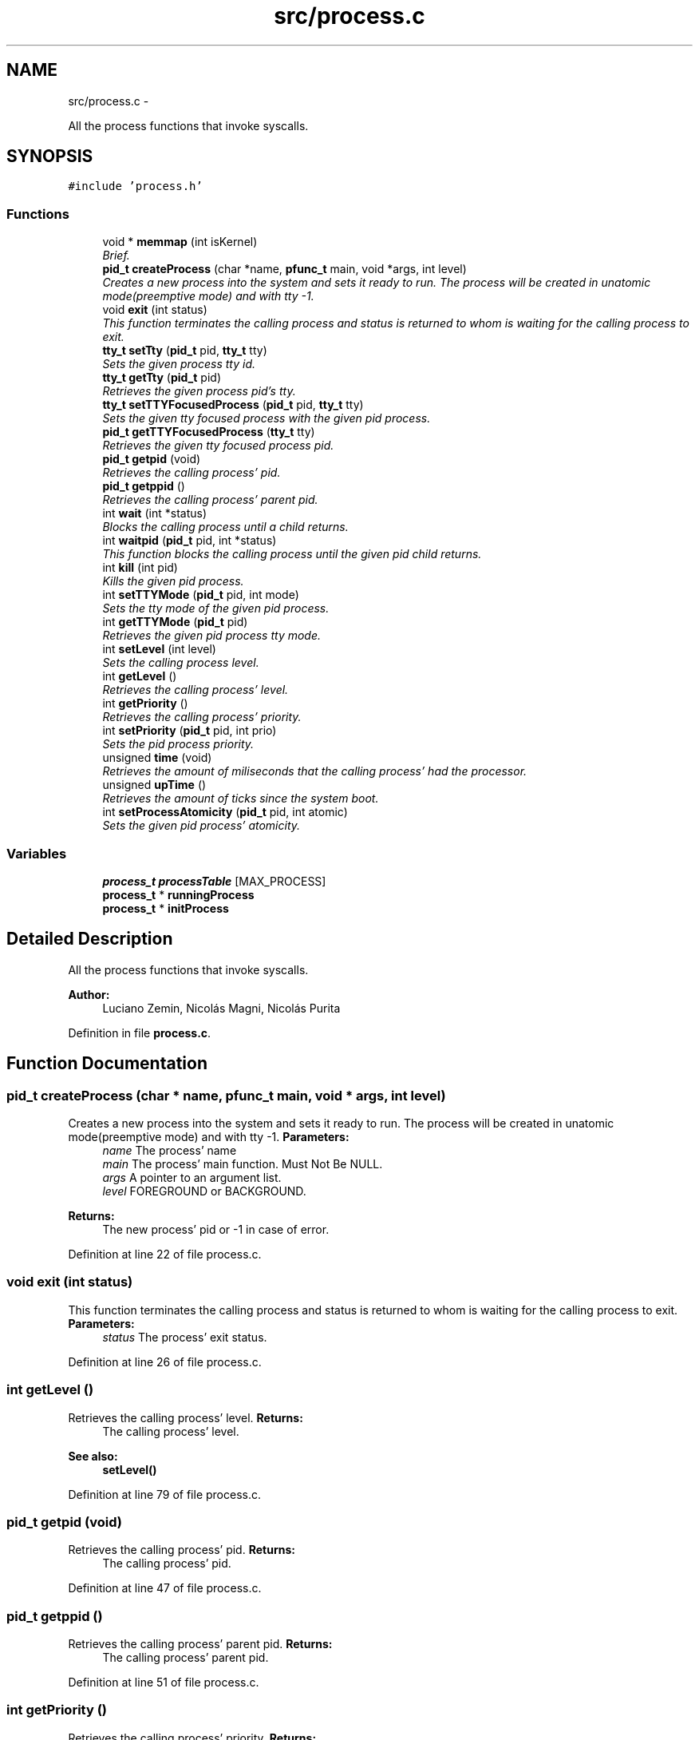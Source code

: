 .TH "src/process.c" 3 "18 May 2010" "Version 1.0" "flying-high" \" -*- nroff -*-
.ad l
.nh
.SH NAME
src/process.c \- 
.PP
All the process functions that invoke syscalls.  

.SH SYNOPSIS
.br
.PP
\fC#include 'process.h'\fP
.br

.SS "Functions"

.in +1c
.ti -1c
.RI "void * \fBmemmap\fP (int isKernel)"
.br
.RI "\fIBrief. \fP"
.ti -1c
.RI "\fBpid_t\fP \fBcreateProcess\fP (char *name, \fBpfunc_t\fP main, void *args, int level)"
.br
.RI "\fICreates a new process into the system and sets it ready to run. The process will be created in unatomic mode(preemptive mode) and with tty -1. \fP"
.ti -1c
.RI "void \fBexit\fP (int status)"
.br
.RI "\fIThis function terminates the calling process and status is returned to whom is waiting for the calling process to exit. \fP"
.ti -1c
.RI "\fBtty_t\fP \fBsetTty\fP (\fBpid_t\fP pid, \fBtty_t\fP tty)"
.br
.RI "\fISets the given process tty id. \fP"
.ti -1c
.RI "\fBtty_t\fP \fBgetTty\fP (\fBpid_t\fP pid)"
.br
.RI "\fIRetrieves the given process pid's tty. \fP"
.ti -1c
.RI "\fBtty_t\fP \fBsetTTYFocusedProcess\fP (\fBpid_t\fP pid, \fBtty_t\fP tty)"
.br
.RI "\fISets the given tty focused process with the given pid process. \fP"
.ti -1c
.RI "\fBpid_t\fP \fBgetTTYFocusedProcess\fP (\fBtty_t\fP tty)"
.br
.RI "\fIRetrieves the given tty focused process pid. \fP"
.ti -1c
.RI "\fBpid_t\fP \fBgetpid\fP (void)"
.br
.RI "\fIRetrieves the calling process' pid. \fP"
.ti -1c
.RI "\fBpid_t\fP \fBgetppid\fP ()"
.br
.RI "\fIRetrieves the calling process' parent pid. \fP"
.ti -1c
.RI "int \fBwait\fP (int *status)"
.br
.RI "\fIBlocks the calling process until a child returns. \fP"
.ti -1c
.RI "int \fBwaitpid\fP (\fBpid_t\fP pid, int *status)"
.br
.RI "\fIThis function blocks the calling process until the given pid child returns. \fP"
.ti -1c
.RI "int \fBkill\fP (int pid)"
.br
.RI "\fIKills the given pid process. \fP"
.ti -1c
.RI "int \fBsetTTYMode\fP (\fBpid_t\fP pid, int mode)"
.br
.RI "\fISets the tty mode of the given pid process. \fP"
.ti -1c
.RI "int \fBgetTTYMode\fP (\fBpid_t\fP pid)"
.br
.RI "\fIRetrieves the given pid process tty mode. \fP"
.ti -1c
.RI "int \fBsetLevel\fP (int level)"
.br
.RI "\fISets the calling process level. \fP"
.ti -1c
.RI "int \fBgetLevel\fP ()"
.br
.RI "\fIRetrieves the calling process' level. \fP"
.ti -1c
.RI "int \fBgetPriority\fP ()"
.br
.RI "\fIRetrieves the calling process' priority. \fP"
.ti -1c
.RI "int \fBsetPriority\fP (\fBpid_t\fP pid, int prio)"
.br
.RI "\fISets the pid process priority. \fP"
.ti -1c
.RI "unsigned \fBtime\fP (void)"
.br
.RI "\fIRetrieves the amount of miliseconds that the calling process' had the processor. \fP"
.ti -1c
.RI "unsigned \fBupTime\fP ()"
.br
.RI "\fIRetrieves the amount of ticks since the system boot. \fP"
.ti -1c
.RI "int \fBsetProcessAtomicity\fP (\fBpid_t\fP pid, int atomic)"
.br
.RI "\fISets the given pid process' atomicity. \fP"
.in -1c
.SS "Variables"

.in +1c
.ti -1c
.RI "\fBprocess_t\fP \fBprocessTable\fP [MAX_PROCESS]"
.br
.ti -1c
.RI "\fBprocess_t\fP * \fBrunningProcess\fP"
.br
.ti -1c
.RI "\fBprocess_t\fP * \fBinitProcess\fP"
.br
.in -1c
.SH "Detailed Description"
.PP 
All the process functions that invoke syscalls. 

\fBAuthor:\fP
.RS 4
Luciano Zemin, Nicolás Magni, Nicolás Purita 
.RE
.PP

.PP
Definition in file \fBprocess.c\fP.
.SH "Function Documentation"
.PP 
.SS "\fBpid_t\fP createProcess (char * name, \fBpfunc_t\fP main, void * args, int level)"
.PP
Creates a new process into the system and sets it ready to run. The process will be created in unatomic mode(preemptive mode) and with tty -1. \fBParameters:\fP
.RS 4
\fIname\fP The process' name 
.br
\fImain\fP The process' main function. Must Not Be NULL. 
.br
\fIargs\fP A pointer to an argument list. 
.br
\fIlevel\fP FOREGROUND or BACKGROUND.
.RE
.PP
\fBReturns:\fP
.RS 4
The new process' pid or -1 in case of error. 
.RE
.PP

.PP
Definition at line 22 of file process.c.
.SS "void exit (int status)"
.PP
This function terminates the calling process and status is returned to whom is waiting for the calling process to exit. \fBParameters:\fP
.RS 4
\fIstatus\fP The process' exit status. 
.RE
.PP

.PP
Definition at line 26 of file process.c.
.SS "int getLevel ()"
.PP
Retrieves the calling process' level. \fBReturns:\fP
.RS 4
The calling process' level.
.RE
.PP
\fBSee also:\fP
.RS 4
\fBsetLevel()\fP 
.RE
.PP

.PP
Definition at line 79 of file process.c.
.SS "\fBpid_t\fP getpid (void)"
.PP
Retrieves the calling process' pid. \fBReturns:\fP
.RS 4
The calling process' pid. 
.RE
.PP

.PP
Definition at line 47 of file process.c.
.SS "\fBpid_t\fP getppid ()"
.PP
Retrieves the calling process' parent pid. \fBReturns:\fP
.RS 4
The calling process' parent pid. 
.RE
.PP

.PP
Definition at line 51 of file process.c.
.SS "int getPriority ()"
.PP
Retrieves the calling process' priority. \fBReturns:\fP
.RS 4
The calling process' priority.
.RE
.PP
\fBSee also:\fP
.RS 4
\fBsetPriority()\fP 
.RE
.PP

.PP
Definition at line 83 of file process.c.
.SS "\fBtty_t\fP getTty (\fBpid_t\fP pid)"
.PP
Retrieves the given process pid's tty. \fBParameters:\fP
.RS 4
\fIpid\fP The pid of the process.
.RE
.PP
\fBReturns:\fP
.RS 4
The tty id.
.RE
.PP
\fBSee also:\fP
.RS 4
\fBsetTty()\fP 
.RE
.PP

.PP
Definition at line 35 of file process.c.
.SS "\fBpid_t\fP getTTYFocusedProcess (\fBtty_t\fP tty)"
.PP
Retrieves the given tty focused process pid. \fBParameters:\fP
.RS 4
\fItty\fP The tty id.
.RE
.PP
\fBReturns:\fP
.RS 4
The pid of the tty focused process.
.RE
.PP
\fBSee also:\fP
.RS 4
\fBsetTTYFocusedProcess()\fP 
.RE
.PP

.PP
Definition at line 43 of file process.c.
.SS "int getTTYMode (\fBpid_t\fP pid)"
.PP
Retrieves the given pid process tty mode. \fBParameters:\fP
.RS 4
\fIpid\fP The pid of the process whose tty mode will be retrieved.
.RE
.PP
\fBReturns:\fP
.RS 4
The tty mode.
.RE
.PP
\fBSee also:\fP
.RS 4
\fBsetTTYMode()\fP 
.RE
.PP

.PP
Definition at line 71 of file process.c.
.SS "int kill (int pid)"
.PP
Kills the given pid process. \fBParameters:\fP
.RS 4
\fIpid\fP The pid of the process to be killed.
.RE
.PP
\fBReturns:\fP
.RS 4
0 on success, -1 on error. 
.RE
.PP

.PP
Definition at line 63 of file process.c.
.SS "void* memmap (int isKernel)"
.PP
Brief. \fBParameters:\fP
.RS 4
\fIisKernel\fP ParamBrief.
.RE
.PP
\fBReturns:\fP
.RS 4
Description.
.RE
.PP
Use: 
.PP
.nf

.fi
.PP
.PP
\fBSee also:\fP
.RS 4
f1() f2() 
.RE
.PP

.PP
Definition at line 18 of file process.c.
.SS "int setLevel (int level)"
.PP
Sets the calling process level. \fBParameters:\fP
.RS 4
\fIlevel\fP FOREGROUND or BACKGROUND.
.RE
.PP
\fBReturns:\fP
.RS 4
TRUE on success, FALSE on error.
.RE
.PP
\fBSee also:\fP
.RS 4
\fBgetLevel()\fP 
.RE
.PP

.PP
Definition at line 75 of file process.c.
.SS "int setPriority (\fBpid_t\fP pid, int prio)"
.PP
Sets the pid process priority. \fBParameters:\fP
.RS 4
\fIpid\fP The pid of the process whose priority will be changed. 
.br
\fIprio\fP The priority to be set.
.RE
.PP
\fBReturns:\fP
.RS 4
prio on success, -1 on error.
.RE
.PP
\fBSee also:\fP
.RS 4
\fBgetPriority()\fP 
.RE
.PP

.PP
Definition at line 87 of file process.c.
.SS "int setProcessAtomicity (\fBpid_t\fP pid, int atomic)"
.PP
Sets the given pid process' atomicity. \fBParameters:\fP
.RS 4
\fIpid\fP The pid of the process whose atomicity will be set. 
.br
\fIatomic\fP ATOMIC or UNATOMIC.
.RE
.PP
\fBReturns:\fP
.RS 4
0 on success, -1 on error. 
.RE
.PP

.PP
Definition at line 99 of file process.c.
.SS "\fBtty_t\fP setTty (\fBpid_t\fP pid, \fBtty_t\fP tty)"
.PP
Sets the given process tty id. \fBParameters:\fP
.RS 4
\fIpid\fP The process' pid whose tty id will be set. 
.br
\fItty\fP The tty id to be set.
.RE
.PP
\fBReturns:\fP
.RS 4
0 on success, -1 on error.
.RE
.PP
Use: 
.PP
.nf

.fi
.PP
.PP
\fBSee also:\fP
.RS 4
f1() f2() 
.RE
.PP

.PP
Definition at line 31 of file process.c.
.SS "\fBtty_t\fP setTTYFocusedProcess (\fBpid_t\fP pid, \fBtty_t\fP tty)"
.PP
Sets the given tty focused process with the given pid process. \fBParameters:\fP
.RS 4
\fIpid\fP The process to be set as focused process. 
.br
\fItty\fP The tty whose focused process will be set.
.RE
.PP
\fBReturns:\fP
.RS 4
0 on success, -1 on error.
.RE
.PP
\fBSee also:\fP
.RS 4
\fBgetTTYFocusedProcess()\fP 
.RE
.PP

.PP
Definition at line 39 of file process.c.
.SS "int setTTYMode (\fBpid_t\fP pid, int mode)"
.PP
Sets the tty mode of the given pid process. \fBParameters:\fP
.RS 4
\fIpid\fP The pid of the process whose tty mode will be changed. 
.br
\fImode\fP The tty mode: TTY_CANONICAL or TTY_RAW.
.RE
.PP
\fBReturns:\fP
.RS 4
0 on success, -1 on error.
.RE
.PP
\fBSee also:\fP
.RS 4
\fBgetTTYMode()\fP 
.RE
.PP

.PP
Definition at line 67 of file process.c.
.SS "unsigned time (void)"
.PP
Retrieves the amount of miliseconds that the calling process' had the processor. \fBReturns:\fP
.RS 4
The amount of miliseconds that the calling process' had the processor. 
.RE
.PP

.PP
Definition at line 91 of file process.c.
.SS "unsigned upTime ()"
.PP
Retrieves the amount of ticks since the system boot. \fBReturns:\fP
.RS 4
The amount of ticks since the system boot. 
.RE
.PP

.PP
Definition at line 95 of file process.c.
.SS "int wait (int * status)"
.PP
Blocks the calling process until a child returns. \fBParameters:\fP
.RS 4
\fIstatus\fP A pointer where to store the return state of the child process.
.RE
.PP
\fBReturns:\fP
.RS 4
Returns the pid of the child process that recently returned.
.RE
.PP
\fBSee also:\fP
.RS 4
\fBwaitpid()\fP 
.RE
.PP

.PP
Definition at line 55 of file process.c.
.SS "int waitpid (\fBpid_t\fP pid, int * status)"
.PP
This function blocks the calling process until the given pid child returns. \fBParameters:\fP
.RS 4
\fIpid\fP The pid of the child process to wait. 
.br
\fIstatus\fP A pointer where to store the child process return status.
.RE
.PP
\fBReturns:\fP
.RS 4
The pid of the child process.
.RE
.PP
\fBSee also:\fP
.RS 4
\fBwait()\fP 
.RE
.PP

.PP
Definition at line 59 of file process.c.
.SH "Variable Documentation"
.PP 
.SS "\fBprocess_t\fP* \fBinitProcess\fP"
.PP
Definition at line 18 of file sysProcess.c.
.SS "\fBprocess_t\fP \fBprocessTable\fP[MAX_PROCESS]"
.PP
Definition at line 14 of file sysProcess.c.
.SS "\fBprocess_t\fP* \fBrunningProcess\fP"
.PP
Definition at line 16 of file sysProcess.c.
.SH "Author"
.PP 
Generated automatically by Doxygen for flying-high from the source code.
